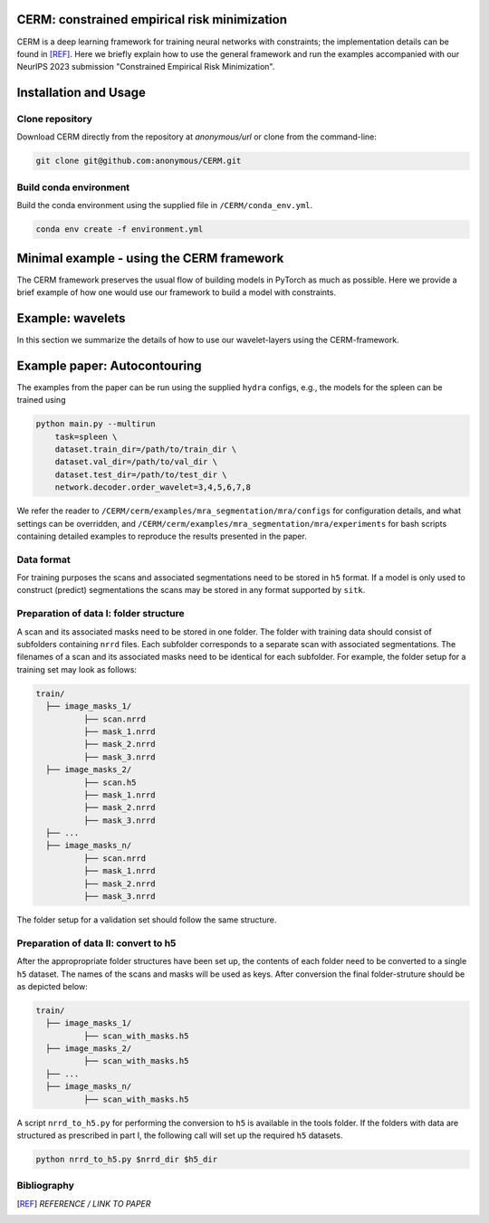 CERM: constrained empirical risk minimization
=============================================

CERM is a deep learning framework for training neural networks with constraints; 
the implementation details can be found in [REF]_. Here we briefly explain how to 
use the general framework and run the examples accompanied with our NeurIPS 2023 
submission "Constrained Empirical Risk Minimization". 

Installation and Usage
======================

Clone repository
----------------
Download CERM directly from the repository at `anonymous/url` 
or clone from the command-line:

.. code-block:: console

    git clone git@github.com:anonymous/CERM.git

Build conda environment
-----------------------
Build the conda environment using the supplied file in ``/CERM/conda_env.yml``.

.. code-block:: console

    conda env create -f environment.yml

Minimal example - using the CERM framework
==========================================
The CERM framework preserves the usual flow of building models in PyTorch
as much as possible. Here we provide a brief example of how one would use
our framework to build a model with constraints.  

Example: wavelets
==========================================
In this section we summarize the details of how to use our wavelet-layers
using the CERM-framework. 
    
Example paper: Autocontouring
=============================

The examples from the paper can be run using the supplied ``hydra`` configs, e.g., 
the models for the spleen can be trained using 

.. code-block:: console

    python main.py --multirun 
        task=spleen \
        dataset.train_dir=/path/to/train_dir \
        dataset.val_dir=/path/to/val_dir \
        dataset.test_dir=/path/to/test_dir \
        network.decoder.order_wavelet=3,4,5,6,7,8          

We refer the reader to ``/CERM/cerm/examples/mra_segmentation/mra/configs``
for configuration details, and what settings can be overridden, and 
``/CERM/cerm/examples/mra_segmentation/mra/experiments`` for bash scripts
containing detailed examples to reproduce the results presented in the paper. 

Data format
-----------

For training purposes the scans and associated segmentations need to be
stored in ``h5`` format. If a model is only used to construct (predict) segmentations
the scans may be stored in any format supported by ``sitk``.

Preparation of data I: folder structure
---------------------------------------
A scan and its associated masks need to be stored in one folder. The folder
with training data should consist of subfolders containing ``nrrd`` files. Each subfolder
corresponds to a separate scan with associated segmentations. The filenames
of a scan and its associated masks need to be identical for each subfolder.
For example, the folder setup for a training set may look as follows:

.. code-block:: none

  train/
    ├── image_masks_1/
            ├── scan.nrrd
            ├── mask_1.nrrd
            ├── mask_2.nrrd
            ├── mask_3.nrrd
    ├── image_masks_2/
            ├── scan.h5
            ├── mask_1.nrrd
            ├── mask_2.nrrd
            ├── mask_3.nrrd
    ├── ...
    ├── image_masks_n/
            ├── scan.nrrd
            ├── mask_1.nrrd
            ├── mask_2.nrrd
            ├── mask_3.nrrd

The folder setup for a validation set should follow the same structure.

Preparation of data II: convert to h5
-------------------------------------
After the appropropriate folder structures have been set up, the contents of each
folder need to be converted to a single ``h5`` dataset. The names of the scans
and masks will be used as keys. After conversion the final folder-struture should
be as depicted below:

.. code-block:: none

  train/
    ├── image_masks_1/
            ├── scan_with_masks.h5
    ├── image_masks_2/
            ├── scan_with_masks.h5
    ├── ...
    ├── image_masks_n/
            ├── scan_with_masks.h5

A script ``nrrd_to_h5.py`` for performing the conversion to ``h5`` is available in the tools folder.
If the folders with data are structured as prescribed in part I, the following call will 
set up the required ``h5`` datasets.

.. code-block:: console
  
  python nrrd_to_h5.py $nrrd_dir $h5_dir

Bibliography
------------
.. [REF] *REFERENCE / LINK TO PAPER*


